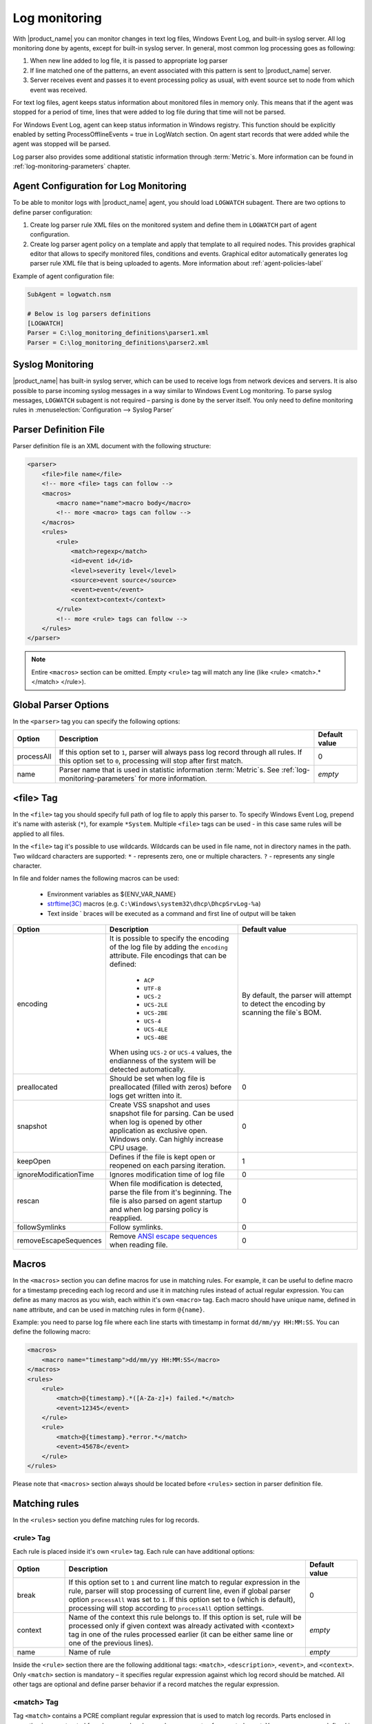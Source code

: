 .. _log-monitoring:

==============
Log monitoring
==============

With |product_name| you can monitor changes in text log files, Windows Event
Log, and built-in syslog server. All log monitoring done by agents, except for
built-in syslog server. In general, most common log processing goes as
following:

#. When new line added to log file, it is passed to appropriate log parser
#. If line matched one of the patterns, an event associated with this pattern is
   sent to |product_name| server.
#. Server receives event and passes it to event processing policy as usual, with
   event source set to node from which event was received.

For text log files, agent keeps status information about monitored files in
memory only. This means that if the agent was stopped for a period of time,
lines that were added to log file during that time will not be parsed.

For Windows Event Log, agent can keep status information in Windows registry. This function should be explicitly enabled by setting ProcessOfflineEvents = true in LogWatch section. On
agent start records that were added while the agent was stopped will be parsed.

Log parser also provides some additional statistic information through
:term:`Metric`\ s. More information can be found in
:ref:`log-monitoring-parameters` chapter.


Agent Configuration for Log Monitoring
======================================

To be able to monitor logs with |product_name| agent, you should load ``LOGWATCH``
subagent. There are two options to define parser configuration:

#. Create log parser rule XML files on the monitored system and define them
   in ``LOGWATCH`` part of agent configuration.
#. Create log parser agent policy on a template and apply that template to all
   required nodes. This provides graphical editor that allows to specify
   monitored files, conditions and events. Graphical editor automatically
   generates log parser rule XML file that is being uploaded to agents. More
   information about :ref:`agent-policies-label`

Example of agent configuration file:

.. code-block:: ini

   SubAgent = logwatch.nsm

   # Below is log parsers definitions
   [LOGWATCH]
   Parser = C:\log_monitoring_definitions\parser1.xml
   Parser = C:\log_monitoring_definitions\parser2.xml


Syslog Monitoring
=================

|product_name| has built-in syslog server, which can be used to receive logs
from network devices and servers. It is also possible to parse incoming syslog
messages in a way similar to Windows Event Log monitoring. To parse syslog
messages, ``LOGWATCH`` subagent is not required – parsing is done by the server
itself. You only need to define monitoring rules in
:menuselection:`Configuration --> Syslog Parser`


Parser Definition File
======================

Parser definition file is an XML document with the following structure:

.. code-block:: xml

    <parser>
        <file>file name</file>
        <!-- more <file> tags can follow -->
        <macros>
            <macro name="name">macro body</macro>
            <!-- more <macro> tags can follow -->
        </macros>
        <rules>
            <rule>
                <match>regexp</match>
                <id>event id</id>
                <level>severity level</level>
                <source>event source</source>
                <event>event</event>
                <context>context</context>
            </rule>
            <!-- more <rule> tags can follow -->
        </rules>
    </parser>


.. note::

    Entire ``<macros>`` section can be omitted. Empty ``<rule>`` tag will match
    any line (like <rule> <match>.*</match> </rule>).


Global Parser Options
=====================

In the ``<parser>`` tag you can specify the following options:

+------------+------------------------------------------------------+---------------+
| Option     | Description                                          | Default value |
+============+======================================================+===============+
| processAll | If this option set to ``1``, parser will always pass | 0             |
|            | log record through all rules. If this option set to  |               |
|            | ``0``, processing will stop after first match.       |               |
+------------+------------------------------------------------------+---------------+
| name       | Parser name that is used in statistic information    | *empty*       |
|            | :term:`Metric`\ s. See                               |               |
|            | :ref:`log-monitoring-parameters`                     |               |
|            | for more information.                                |               |
+------------+------------------------------------------------------+---------------+


<file> Tag
==========

In the ``<file>`` tag you should specify full path of log file to apply this
parser to. To specify Windows Event Log, prepend it's name with asterisk
(``*``), for example ``*System``. Multiple ``<file>`` tags can be used - in this
case same rules will be applied to all files.

In the ``<file>`` tag it's possible to use wildcards. Wildcards can be used in
file name, not in directory names in the path. Two wildcard characters are
supported: ``*`` - represents zero, one or multiple characters. ``?`` -
represents any single character.

In file and folder names the following macros can be used:

  - Environment variables as ${ENV_VAR_NAME}
  - `strftime(3C) <http://www.unix.com/man-page/opensolaris/3c/strftime/>`_
    macros (e.g. ``C:\Windows\system32\dhcp\DhcpSrvLog-%a``)
  - Text inside \` braces will be executed as a command and first line of output
    will be taken

.. list-table::
   :header-rows: 1
   :widths: 50 200 200

   * - Option
     - Description
     - Default value
   * - encoding
     - It is possible to specify the encoding of the log file by adding the
       ``encoding`` attribute. File encodings that can be defined:

            * ``ACP``
            * ``UTF-8``
            * ``UCS-2``
            * ``UCS-2LE``
            * ``UCS-2BE``
            * ``UCS-4``
            * ``UCS-4LE``
            * ``UCS-4BE``

       When using ``UCS-2`` or ``UCS-4`` values, the endianness of the system
       will be detected automatically.

     - By default, the parser will attempt to detect the encoding by scanning
       the file`s BOM.
   * - preallocated
     - Should be set when log file is preallocated (filled with zeros) before
       logs get written into it.
     - 0
   * - snapshot
     - Create VSS snapshot and uses snapshot file for parsing. Can be used when
       log is opened by other application as exclusive open. Windows only. Can
       highly increase CPU usage.
     - 0
   * - keepOpen
     - Defines if the file is kept open or reopened on each parsing iteration.
     - 1
   * - ignoreModificationTime
     - Ignores modification time of log file
     - 0
   * - rescan
     - When file modification is detected, parse the file from it's beginning.
       The file is also parsed on agent startup and when log parsing policy is
       reapplied.
     - 0
   * - followSymlinks
     - Follow symlinks.
     - 0
   * - removeEscapeSequences
     - Remove `ANSI escape sequences
       <https://en.wikipedia.org/wiki/ANSI_escape_code>`_ when reading file.
     - 0

.. _log-monitoring-macros:

Macros
======

In the ``<macros>`` section you can define macros for use in matching rules. For
example, it can be useful to define macro for a timestamp preceding each log
record and use it in matching rules instead of actual regular expression. You
can define as many macros as you wish, each within it's own ``<macro>`` tag.
Each macro should have unique name, defined in ``name`` attribute, and can be
used in matching rules in form ``@{name}``.

Example: you need to parse log file where each line starts with timestamp in
format ``dd/mm/yy HH:MM:SS``. You can define the following macro:

.. code-block:: xml

    <macros>
        <macro name="timestamp">dd/mm/yy HH:MM:SS</macro>
    </macros>
    <rules>
        <rule>
            <match>@{timestamp}.*([A-Za-z]+) failed.*</match>
            <event>12345</event>
        </rule>
        <rule>
            <match>@{timestamp}.*error.*</match>
            <event>45678</event>
        </rule>
    </rules>

Please note that ``<macros>`` section always should be located before
``<rules>`` section in parser definition file.


Matching rules
==============

In the ``<rules>`` section you define matching rules for log records.

<rule> Tag
-----------

Each rule is placed inside it's own ``<rule>`` tag. Each rule can have
additional options:

.. list-table::
   :widths: 15 70 15
   :header-rows: 1

   * - Option
     - Description
     - Default value
   * - break
     - If this option set to ``1`` and current line match to regular expression
       in the rule, parser will stop processing of current line, even if global
       parser option ``processAll`` was set to ``1``. If this option set to
       ``0`` (which is default), processing will stop according to
       ``processAll`` option settings.
     - 0
   * - context
     - Name of the context this rule belongs to. If this option is set, rule
       will be processed only if given context was already activated with
       <context> tag in one of the rules processed earlier (it can be either
       same line or one of the previous lines).
     - *empty*
   * - name
     - Name of rule
     - *empty*

Inside the ``<rule>`` section there are the following additional tags:
``<match>``, ``<description>``, ``<event>``, and ``<context>``. Only
``<match>`` section is mandatory – it specifies regular expression against
which log record should be matched. All other tags are optional and define
parser behavior if a record matches the regular expression.


<match> Tag
-----------

Tag ``<match>`` contains a PCRE compliant regular expression that is used to
match log records. Parts enclosed in parenthesis are extracted from log record
and passed as arguments of generated event. You can use macros defined in
:ref:`log-monitoring-macros` section. Also, it is possible to define inverted
match rules (rules when log record considered matching if it does not match
regular expression). Inverted match can be set by setting attribute ``invert``
to ``1``. Other possible option that can be configured is number of times that
expression should be matched to generate event.

Some examples:

.. code-block:: xml

    <match>^Error: (.*)</match>

This regular expression will match any line starting with word ``Error:``, and
everything after this word will be extracted from the log record for use with
an event.

.. code-block:: xml

    <match repeatCount="3" repeatInterval="120" reset="false">[0-9]{3}</match>

This regular expression will match any line containing at least 3 consecutive
digits. And event will be generated only if this regular expression will be
matched 3 or more times in 2 minutes(120 seconds). Matched count won't be reset
once mark is reached, so if expression is matched more than 3 times in 2
minutes, event will be generated more than one time.

.. code-block:: xml

    <match invert="1">abc</match>

This regular expression will match any line not containing character sequence
``abc``.

Possible attributes for tag ``<match>``:

+----------------+----------------------------------------------------------+---------------+
| Option         | Description                                              | Default value |
+================+==========================================================+===============+
| invert         | If this option set to ``true``, it will be matched       | false         |
|                | any line that does not contain matching expression.      |               |
+----------------+----------------------------------------------------------+---------------+
| repeatCount    | The number of times expression should be matched         | 0             |
|                | within specified time interval to generate event.        |               |
|                | Actual count is passed to generated event as parameter.  |               |
|                | Setting this option to  ``0`` disables this              |               |
|                | functionality, event will be generated immediately       |               |
|                | on expression match.                                     |               |
+----------------+----------------------------------------------------------+---------------+
| repeatInterval | The time interval during which the expression should     | 1             |
|                | be matched specified number of times.                    |               |
|                |                                                          |               |
+----------------+----------------------------------------------------------+---------------+
| reset          | If this option set to ``true``, the count will be reset  | true          |
|                | on expression match. In order to generate next event,    |               |
|                | ``repeatCount`` number of matches should be accumulated  |               |
|                | again within ``repeatInterval`` time.                    |               |
+----------------+----------------------------------------------------------+---------------+


<id> Tag
--------

Tag ``<id>`` can be used to filter records from Windows Event Log by event ID.
You can specify either single event ID or ID range (by using two numbers
separated with minus sign). For example:


.. code-block:: xml

    <id>7</id>

will match records with event ID equal 7, and

.. code-block:: xml

    <id>10-20</id>

will match records with ID in range from 10 to 20 (inclusive).  This tag has no
effect for text log files, and can be used as a synonym for ``<facility>`` tag
for syslog monitoring.


<source> Tag
------------

Tag ``<source>`` can be used to filter records from Windows Event Log by event
source. You can specify exact event source name or pattern with ``*`` and ``?``
meta characters.

Some examples:

.. code-block:: xml

    <source>Tcpip</source>

will match records with event source ``Tcpip`` (case-insensitive), and

.. code-block:: xml

    <source>X*</source>

will match records with event source started from letter ``X``.  This tag has
no effect for text log files, and can be used as a synonym for ``<tag>`` tag
for syslog monitoring.


<level> Tag
-----------

Tag ``<level>`` can be used to filter records from Windows Event log by event
severity level (also called :guilabel:`event type` in older Windows versions).
Each severity level has it's own numeric value, and to filter by multiple
severity levels you should specify sum of appropriate values (bitmask). Severity
level numerical values are the following:

.. list-table::
   :header-rows: 1
   :widths: 80 20

   * - Severity level
     - Decimal value
   * - Error
     - 1
   * - Warning
     - 2
   * - Information
     - 4
   * - Audit Success
     - 8
   * - Audit Failure
     - 16
   * - Critical (only on Windows 7/Windows Server 2008 and higher) 
     - 256


Some examples:

.. code-block:: xml

    <level>1</level>

will match all records with severity level :guilabel:`Error`, and

.. code-block:: xml

    <level>6</level>

will match all records with severity level :guilabel:`Warning` or
:guilabel:`Information`.  This tag has no effect for text log files, and can be
used as a synonym for ``<severity>`` tag for syslog monitoring.


<facility> Tag
--------------

Tag ``<facility>`` can be used to filter syslog records (received by |product_name|
built-in syslog server) by facility code. The following facility codes can be
used:

+--------+------------------------------------------+
|   Code |     Facility                             |
+========+==========================================+
|  0     | kernel messages                          |
+--------+------------------------------------------+
|  1     | user-level messages                      |
+--------+------------------------------------------+
|  2     | mail system                              |
+--------+------------------------------------------+
|  3     | system daemons                           |
+--------+------------------------------------------+
|  4     | security/authorization messages          |
+--------+------------------------------------------+
|  5     | messages generated internally by syslogd |
+--------+------------------------------------------+
|  6     | line printer subsystem                   |
+--------+------------------------------------------+
|  7     | network news subsystem                   |
+--------+------------------------------------------+
|  8     | UUCP subsystem                           |
+--------+------------------------------------------+
|  9     | clock daemon                             |
+--------+------------------------------------------+
|  10    | security/authorization messages          |
+--------+------------------------------------------+
|  11    | FTP daemon                               |
+--------+------------------------------------------+
|  12    | NTP subsystem                            |
+--------+------------------------------------------+
|  13    | log audit                                |
+--------+------------------------------------------+
|  14    | log alert                                |
+--------+------------------------------------------+
|  15    | clock daemon                             |
+--------+------------------------------------------+
|  16    | local use 0 (local0)                     |
+--------+------------------------------------------+
|  17    | local use 1 (local1)                     |
+--------+------------------------------------------+
|  18    | local use 2 (local2)                     |
+--------+------------------------------------------+
|  19    | local use 3 (local3)                     |
+--------+------------------------------------------+
|  20    | local use 4 (local4)                     |
+--------+------------------------------------------+
|  21    | local use 5 (local5)                     |
+--------+------------------------------------------+
|  22    | local use 6 (local6)                     |
+--------+------------------------------------------+
|  23    | local use 7 (local7)                     |
+--------+------------------------------------------+


You can specify either single facility code or facility code range (by using
two numbers separated by minus sign). For example:

.. code-block:: xml

   <facility>7</facility>

will match records with facility code equal 7, and

.. code-block:: xml

   <facility>10-20</facility>

will match records with facility code in range from 10 to 20 (inclusive).  This
tag has no effect for text log files, and can be used as a synonym for ``<id>``
tag for Windows Event Log monitoring.


<tag> Tag
---------

Tag ``<tag>`` can be used to filter syslog records (received by |product_name|
built-in syslog server) by content of ``tag`` field. You can specify exact value
or pattern with ``*`` and ``?`` meta characters.

Some examples:

.. code-block:: xml

    <tag>httpd</tag>

will match records with tag "httpd" (case-insensitive), and

.. code-block:: xml

    <tag>X*</tag>

will match records with tag started from letter ``X``.  This tag has no effect
for text log files, and can be used as a synonym for ``<source>`` tag for
Windows Event Log monitoring.


<severity> Tag
--------------

Tag ``<severity>`` can be used to filter syslog records (received by
|product_name| built-in syslog server) by severity level. Each severity level
has it's own code, and to filter by multiple severity levels you should specify
sum of appropriate codes. Severity level codes are following:


+------+---------------+
| Code |  Severity     |
+======+===============+
| 1    | Emergency     |
+------+---------------+
| 2    | Alert         |
+------+---------------+
| 4    | Critical      |
+------+---------------+
| 8    | Error         |
+------+---------------+
| 16   | Warning       |
+------+---------------+
| 32   | Notice        |
+------+---------------+
| 64   | Informational |
+------+---------------+
| 128  | Debug         |
+------+---------------+


Some examples:

.. code-block:: xml

    <severity>1</severity>

will match all records with severity level :guilabel:`Emergency`, and

.. code-block:: xml

    <severity>6</severity>

will match all records with severity level :guilabel:`Alert` or
:guilabel:`Critical`. This tag has no effect for text log files, and can be
used as a synonym for ``<level>`` tag for Windows Event Log monitoring.


<description> Tag
-----------------

Tag ``<description>`` contains textual description of the rule.


<event> Tag
-----------

Tag ``<event>`` defines event to be generated if current log record match to
regular expression defined in ``<match>`` tag. Inside ``<event>`` tag you should
specify event name or event code to be generated. All matched capture groups
will be given to the event as an event parameters.

Event tag has ``tag`` attribute. If the attribute is set, then it will be added to
the selected event tag list.


<context> Tag
-------------

Tag ``<context>`` defines activation or deactivation of contexts. This option
can be used for multi line match. First line sets context and next generates
event in case if context was set. Examples can be found further in
:ref:`log_parser_examles` section.

It has the following format:

.. code-block:: xml

   <context action="action" reset="reset mode">context name</context>

Possible actions are:

+--------+----------------------------------------------------+
| Action | Description                                        |
+========+====================================================+
| clear  | Deactivate (clear "active" flag of) given context. |
+--------+----------------------------------------------------+
| set    | Activate (set "active" flag of) given context.     |
+--------+----------------------------------------------------+
| reset  | Defines how context will be deactivated            |
+--------+----------------------------------------------------+

Possible values for reset mode are:

+------------+-------------------------------------------------------+
| Reset mode | Description                                           |
+============+=======================================================+
| auto       | Deactivate context automatically after first match    |
|            | in context (match rule with ``context`` attribute set |
|            | to given context).                                    |
+------------+-------------------------------------------------------+
| manual     | Context can be deactivated only by explicit           |
|            | ``<context action="clear">`` statement.               |
+------------+-------------------------------------------------------+

Both ``action`` and ``reset`` attributes can be omitted; default value for
``action`` is ``set``, and default value for ``reset`` is ``auto``.


<exclusionSchedules> Tag
------------------------

Tag ``<exclusionSchedules>`` defines time when file should not be parsed. Each
cron expression should be defined in ``<schedule>``. This should be used to
define time when file should not be opened. Once time does not match cron file
will be reopened and all added lines will be parsed. See :ref:`cron_format` for
supported cron format options.

Example:

.. code-block:: xml

    <parser>
        <file>/var/log/messages</file>
        <rules>
            <rule>
                <match>error</match>
                <event>USR_APP_ERROR</event>
            </rule>
        </rules>
        <exclusionSchedules>
            <schedule>0-2 0 * * *</schedule>
        </exclusionSchedules>
    </parser>


.. _log_parser_examles:

Examples of Parser Definition File
==================================

Generate event with name ``USR_APP_ERROR`` if line in the log file /var/log/messages
contains word error:

.. code-block:: xml

    <parser>
        <file>/var/log/messages</file>
        <rules>
            <rule>
                <match>error</match>
                <event>USR_APP_ERROR</event>
            </rule>
        </rules>
    </parser>

Generate event with name ``SYS_PROCESS_START_FAILED`` if line in the log file
``C:\demo.log`` contains word ``process:`` and is immediately following line
containing text ``process startup failed``; everything after word ``process:``
will be sent as event's parameter:

.. code-block:: xml

    <parser>
        <file>C:\demo.log</file>
        <rules>
            <rule>
                <match>process startup failed</match>
                <context action="set" reset="auto">STARTUP_FAILED</context>
            </rule>
            <rule context="STARTUP_FAILED">
                <match>process:(.*)</match>
                <event>SYS_PROCESS_START_FAILED</event>
            </rule>
        </rules>
    </parser>


Passing parameters to events
============================

The log parser adds parameters to events. For non-Windows platforms the
following parameters are provided:

+----------+-------------------------------------------------------+
| Number   | Description                                           |
+==========+=======================================================+
| 1 to n   | Capture groups                                        |
+----------+-------------------------------------------------------+
| n+1      | Event tag (if set in log parser policy configuration, | 
|          | otherwise this field is omitted)                      |
+----------+-------------------------------------------------------+
| n+2      | Repeat count - how many times this rule was matched   |
|          | previously.                                           |
+----------+-------------------------------------------------------+

For Windows the following parameters are provided:

+----------+----------------------------------------------------+
| Number   | Description                                        |
+==========+====================================================+
| 1 to n   | Capture groups                                     |
+----------+----------------------------------------------------+
| n+1      | Event tag (if set in log parser policy             | 
|          | configuration, otherwise this field is omitted)    |
+----------+----------------------------------------------------+
| n+2      | Windows publisher name                             |
+----------+----------------------------------------------------+
| n+3      | Windows event id                                   |
+----------+----------------------------------------------------+
| n+4      | Windows severity                                   |
+----------+----------------------------------------------------+
| n+5      | Windows record Id                                  |
+----------+----------------------------------------------------+
| n+6      | Repeat count - how many times this rule was        |
|          | matched previously.                                |
+----------+----------------------------------------------------+
| n+7 to k | Windows event strings                              |
+----------+----------------------------------------------------+

Consider the following line is received via syslog, or added to a monitored file:

.. code-block:: 

    24.04.2015 12:22:15 1 5 system,error,critical login failure for user
    testUser from 11.2.33.41 via ssh

We can extract username and login method from the syslog message, and pass it as
parameters to an event with the following rule:

.. code-block:: xml

    <match>system,error,critical login failure for user (.*) from .* via
    (.*)</match> <event>10000</event>

Username will be sent to the event as %1, IP address will not be sent, and login
method will be sent as %2.


.. _log-monitoring-parameters:

Log parser metrics
==================

Log parser provides some additional statistic information through
:term:`Metric`\ s. Metrics take name of particular parser as an argument. If
name is not set, then file name is used.

Statistic information is reset on agent startup and when log parser policy is
reapplied.

Available metrics:


.. list-table::
   :widths: 15 150
   :header-rows: 1

   * - Metric Name
     - Description
   * - LogWatch.Parser.Status(*name*)
     - Parser *name* status
   * - LogWatch.Parser.MatchedRecords(*name*)
     - Number of records matched by parser *name*
   * - LogWatch.Parser.ProcessedRecords(*name*)
     - Number of records processed by parser *name*

Available lists:


.. list-table::
   :widths: 15 150
   :header-rows: 1

   * - List Name
     - Description
   * - LogWatch.ParserList
     - List of parser names. If no name is defined then parser file name will be
       used.
